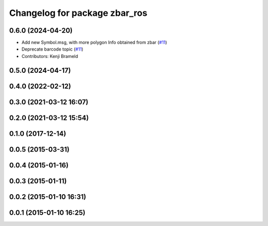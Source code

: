 ^^^^^^^^^^^^^^^^^^^^^^^^^^^^^^
Changelog for package zbar_ros
^^^^^^^^^^^^^^^^^^^^^^^^^^^^^^

0.6.0 (2024-04-20)
------------------
* Add new Symbol.msg, with more polygon Info obtained from zbar (`#11 <https://github.com/ros-drivers/zbar_ros/issues/11>`_)
* Deprecate barcode topic (`#11 <https://github.com/ros-drivers/zbar_ros/issues/11>`_)
* Contributors: Kenji Brameld

0.5.0 (2024-04-17)
------------------

0.4.0 (2022-02-12)
------------------

0.3.0 (2021-03-12 16:07)
------------------------

0.2.0 (2021-03-12 15:54)
------------------------

0.1.0 (2017-12-14)
------------------

0.0.5 (2015-03-31)
------------------

0.0.4 (2015-01-16)
------------------

0.0.3 (2015-01-11)
------------------

0.0.2 (2015-01-10 16:31)
------------------------

0.0.1 (2015-01-10 16:25)
------------------------
